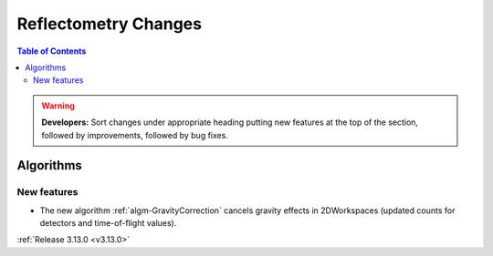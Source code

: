 =====================
Reflectometry Changes
=====================

.. contents:: Table of Contents
   :local:

.. warning:: **Developers:** Sort changes under appropriate heading
    putting new features at the top of the section, followed by
    improvements, followed by bug fixes.


Algorithms
----------

New features
############

- The new algorithm :ref:`algm-GravityCorrection` cancels gravity effects in 2DWorkspaces (updated counts for detectors and time-of-flight values).


:ref:`Release 3.13.0 <v3.13.0>`
